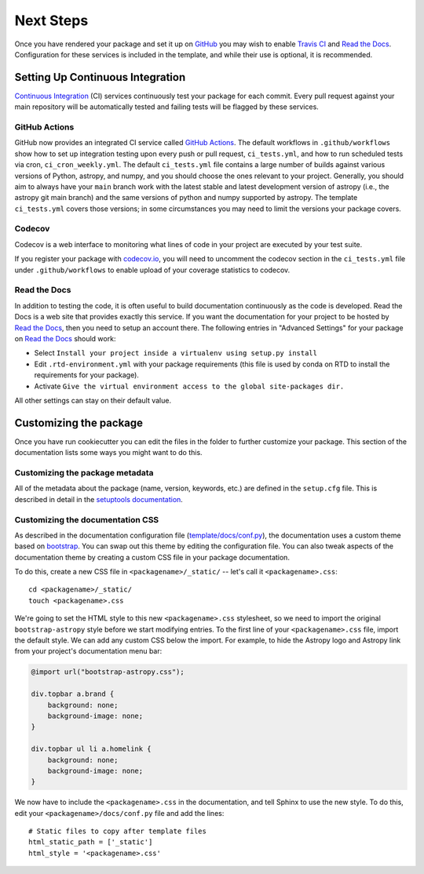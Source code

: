 .. _next-steps:

Next Steps
==========

Once you have rendered your package and set it up on `GitHub
<https://github.com>`__ you may wish to enable `Travis CI
<https://travis-ci.org>`_ and
`Read the Docs <https://readthedocs.org/>`_.  Configuration for these services
is included in the template, and while their use is optional, it is
recommended.

Setting Up Continuous Integration
---------------------------------

`Continuous Integration
<https://github.com/astropy/astropy/wiki/Continuous-Integration>`__ (CI)
services continuously test your package
for each commit. Every pull request against your main repository will be
automatically tested and failing tests will be flagged by these services.

GitHub Actions
##############

GitHub now provides an integrated CI service called `GitHub Actions <https://docs.github.com/en/free-pro-team@latest/actions>`__.
The default workflows in ``.github/workflows`` show how to set up integration testing
upon every push or pull request, ``ci_tests.yml``, and how to run scheduled tests via cron, ``ci_cron_weekly.yml``.
The default ``ci_tests.yml`` file contains a large number of builds against various versions of Python, astropy, and
numpy, and you should choose the ones relevant to your project. Generally, you should aim to always have your
``main`` branch work with the latest stable and latest development version of astropy (i.e., the
astropy git main branch) and the same versions of python and numpy supported
by astropy.  The template ``ci_tests.yml`` covers those versions; in some
circumstances you may need to limit the versions your package covers.

Codecov
#######

Codecov is a web interface to monitoring what lines of code in your project
are executed by your test suite.

If you register your package with `codecov.io <https://codecov.io/>`_, you
will need to uncomment the codecov section in the ``ci_tests.yml`` file under
``.github/workflows`` to enable upload of your coverage statistics to codecov.

Read the Docs
#############

In addition to testing the code, it is often useful to build documentation
continuously as the code is developed. Read the Docs is a web site that
provides exactly this service.  If you want the documentation for your
project to be hosted by `Read the Docs
<https://readthedocs.org>`__, then you need to setup an account there. The
following entries in "Advanced Settings" for your package on `Read the Docs
<https://readthedocs.org>`__ should work:

- Select ``Install your project inside a virtualenv using setup.py install``
- Edit ``.rtd-environment.yml`` with your package requirements (this file is
  used by conda on RTD to install the requirements for your package).
- Activate ``Give the virtual environment access to the global site-packages
  dir.``

All other settings can stay on their default value.

Customizing the package
-----------------------

Once you have run cookiecutter you can edit the files in the folder to further
customize your package. This section of the documentation lists some ways you
might want to do this.

Customizing the package metadata
################################

All of the metadata about the package (name, version, keywords, etc.) are
defined in the ``setup.cfg`` file. This is described in detail in the
`setuptools documentation <https://setuptools.readthedocs.io/en/latest/setuptools.html#configuring-setup-using-setup-cfg-files>`_.

Customizing the documentation CSS
#################################

As described in the documentation configuration file (`template/docs/conf.py
<https://github.com/astropy/package-template/blob/main/docs/conf.py#L95>`_),
the documentation uses a custom theme based on `bootstrap
<http://getbootstrap.com/css/>`_. You can swap out this theme by editing the
configuration file. You can also tweak aspects of the documentation theme by
creating a custom CSS file in your package documentation.

To do this, create a new CSS file in ``<packagename>/_static/`` -- let's call it
``<packagename>.css``::

    cd <packagename>/_static/
    touch <packagename>.css

We're going to set the HTML style to this new ``<packagename>.css`` stylesheet,
so we need to import the original ``bootstrap-astropy`` style before we start
modifying entries. To the first line of your ``<packagename>.css`` file, import
the default style. We can add any custom CSS below the import. For example, to
hide the Astropy logo and Astropy link from your project's documentation menu
bar:

.. code-block:: css

    @import url("bootstrap-astropy.css");

    div.topbar a.brand {
        background: none;
        background-image: none;
    }

    div.topbar ul li a.homelink {
        background: none;
        background-image: none;
    }

We now have to include the ``<packagename>.css`` in the documentation, and tell
Sphinx to use the new style. To do this, edit your
``<packagename>/docs/conf.py`` file and add the lines::

    # Static files to copy after template files
    html_static_path = ['_static']
    html_style = '<packagename>.css'
